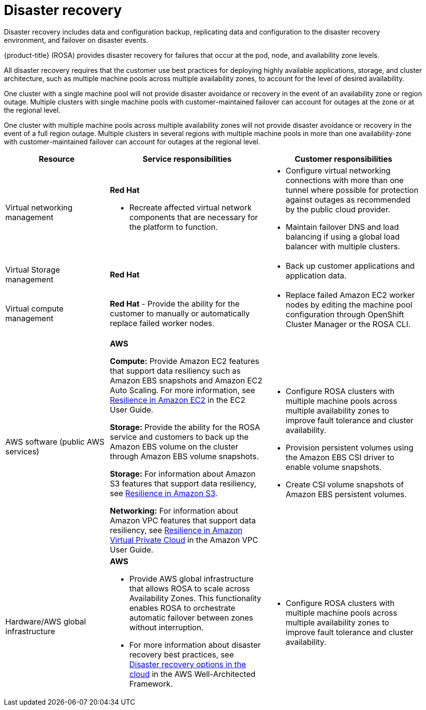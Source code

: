 // Module included in the following assemblies:
//
// * rosa_architecture/rosa_policy_service_definition/rosa-policy-shared-responsibility.adoc

[id="rosa-policy-disaster-recovery_{context}"]
= Disaster recovery

Disaster recovery includes data and configuration backup, replicating data and configuration to the disaster recovery environment, and failover on disaster events.

{product-title} (ROSA) provides disaster recovery for failures that occur at the pod, node, and availability zone levels.

All disaster recovery requires that the customer use best practices for deploying highly available applications, storage, and cluster architecture, such as multiple machine pools across multiple availability zones, to account for the level of desired availability.

One cluster with a single machine pool will not provide disaster avoidance or recovery in the event of an availability zone or region outage. Multiple clusters with single machine pools with customer-maintained failover can account for outages at the zone or at the regional level.

One cluster with multiple machine pools across multiple availability zones will not provide disaster avoidance or recovery in the event of a full region outage. Multiple clusters in several regions with multiple machine pools in more than one availability-zone with customer-maintained failover can account for outages at the regional level.

[cols="2a,3a,3a" ,options="header"]
|===
|Resource
|Service responsibilities
|Customer responsibilities

|Virtual networking management
|**Red{nbsp}Hat**

- Recreate affected virtual network components that are necessary for the platform to function.
|- Configure virtual networking connections with more than one tunnel where possible for protection against outages as recommended by the public cloud provider.
- Maintain failover DNS and load balancing if using a global load balancer with multiple clusters.
//waiting to hear back from Will G. if RH responsibilities below should have just been conditionalized out per the migration review for hcp or Classic as well.
|Virtual Storage management
|**Red{nbsp}Hat**
ifdef::openshift-rosa[]
- For ROSA clusters created with IAM user credentials, back up all Kubernetes objects on the cluster through hourly, daily, and weekly volume snapshots. Hourly backups are retained for 24 hrs (1 day), daily backups are retained for 168 hrs (1 week), and weekly backups are retained for 720 hrs (30 days).
endif::openshift-rosa[]

|- Back up customer applications and application data.

|Virtual compute management
|**Red{nbsp}Hat**
ifdef::openshift-rosa[]
- Monitor the cluster and replace failed Amazon EC2 control plane or infrastructure nodes.
endif::openshift-rosa[]
- Provide the ability for the customer to manually or automatically replace failed worker nodes.

|- Replace failed Amazon EC2 worker nodes by editing the
machine pool configuration through OpenShift Cluster Manager or the ROSA CLI.

|AWS software (public AWS services)
|**AWS**

**Compute:** Provide Amazon EC2 features that support data resiliency such as Amazon EBS snapshots and Amazon EC2 Auto Scaling. For more information, see link:https://docs.aws.amazon.com/AWSEC2/latest/UserGuide/disaster-recovery-resiliency.html[Resilience in Amazon EC2] in the EC2 User Guide.

**Storage:** Provide the ability for the ROSA service
and customers to back up the Amazon EBS volume on the cluster through Amazon EBS volume snapshots.

**Storage:** For information about Amazon S3 features that support data resiliency, see link:https://docs.aws.amazon.com/AmazonS3/latest/userguide/disaster-recovery-resiliency.html[Resilience in Amazon S3].

**Networking:** For information about Amazon VPC features that support data resiliency, see link:https://docs.aws.amazon.com/vpc/latest/userguide/disaster-recovery-resiliency.html[Resilience in Amazon Virtual Private
Cloud] in the Amazon VPC User Guide.

|- Configure ROSA clusters with multiple machine pools across multiple availability zones to improve fault tolerance and cluster availability.

- Provision persistent
volumes using the
Amazon EBS CSI
driver to enable
volume snapshots.

- Create CSI volume snapshots of Amazon
EBS persistent volumes.
|Hardware/AWS global infrastructure
|**AWS**

- Provide AWS global infrastructure that allows ROSA to scale
ifdef::openshift-rosa[]
control plane, infrastructure, and worker nodes
endif::openshift-rosa[]
ifdef::openshift-rosa-hcp[]
nodes
endif::openshift-rosa-hcp[]
across
Availability Zones. This functionality enables ROSA to orchestrate automatic failover between zones without interruption.

- For more information about disaster recovery best practices, see link:https://docs.aws.amazon.com/whitepapers/latest/disaster-recovery-workloads-on-aws/disaster-recovery-options-in-the-cloud.html[Disaster recovery options in the cloud] in the AWS
Well-Architected Framework.

|- Configure ROSA clusters with multiple machine pools across multiple availability zones to improve fault tolerance and cluster availability.

|===
